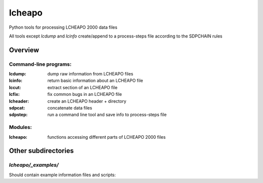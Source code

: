 ===================
lcheapo
===================

Python tools for processing LCHEAPO 2000 data files

All tools except `lcdump` and `lcinfo` create/append to a process-steps file
according to the SDPCHAIN rules

Overview
======================

Command-line programs:
----------------------

:lcdump: dump raw information from LCHEAPO files
:lcinfo: return basic information about an LCHEAPO file
:lccut: extract section of an LCHEAPO file
:lcfix: fix common bugs in an LCHEAPO file
:lcheader: create an LCHEAPO header + directory
:sdpcat: concatenate data files
:sdpstep: run a command line tool and save info to process-steps file

Modules:
----------------------

:lcheapo: functions accessing different parts of LCHEAPO 2000 files

Other subdirectories
======================

`lcheapo/_examples/`
------------------------------------------------------------

Should contain example information files and scripts:
